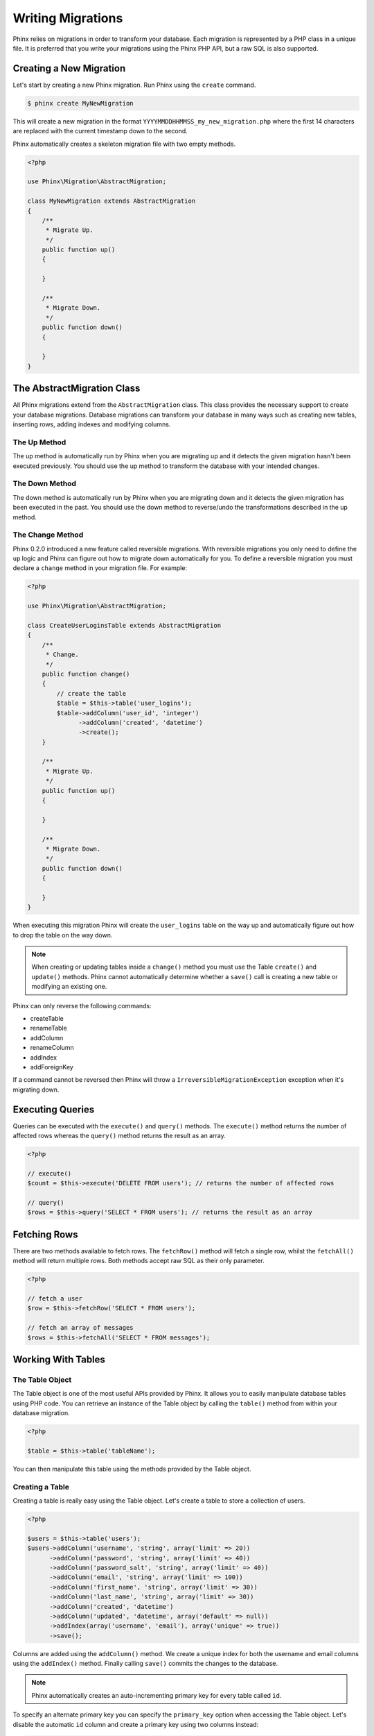 .. index::
   single: Writing Migrations

Writing Migrations
==================

Phinx relies on migrations in order to transform your database. Each migration
is represented by a PHP class in a unique file. It is preferred that you write
your migrations using the Phinx PHP API, but a raw SQL is also supported.

Creating a New Migration
------------------------

Let's start by creating a new Phinx migration. Run Phinx using the
``create`` command.

.. code-block:: bash
    
        $ phinx create MyNewMigration
        
This will create a new migration in the format
``YYYYMMDDHHMMSS_my_new_migration.php`` where the first 14 characters are
replaced with the current timestamp down to the second.

Phinx automatically creates a skeleton migration file with two empty methods.

.. code-block:: php
        
        <?php

        use Phinx\Migration\AbstractMigration;

        class MyNewMigration extends AbstractMigration
        {
            /**
             * Migrate Up.
             */
            public function up()
            {
            
            }

            /**
             * Migrate Down.
             */
            public function down()
            {

            }
        }

The AbstractMigration Class
---------------------------

All Phinx migrations extend from the ``AbstractMigration`` class. This class
provides the necessary support to create your database migrations. Database
migrations can transform your database in many ways such as creating new
tables, inserting rows, adding indexes and modifying columns.

The Up Method
~~~~~~~~~~~~~

The up method is automatically run by Phinx when you are migrating up and it
detects the given migration hasn't been executed previously. You should use the
up method to transform the database with your intended changes.

The Down Method
~~~~~~~~~~~~~~~

The down method is automatically run by Phinx when you are migrating down and
it detects the given migration has been executed in the past. You should use
the down method to reverse/undo the transformations described in the up method.

The Change Method
~~~~~~~~~~~~~~~~~

Phinx 0.2.0 introduced a new feature called reversible migrations. With
reversible migrations you only need to define the ``up`` logic and Phinx can
figure out how to migrate down automatically for you. To define a reversible
migration you must declare a ``change`` method in your migration file. For
example:

.. code-block:: php
        
        <?php

        use Phinx\Migration\AbstractMigration;

        class CreateUserLoginsTable extends AbstractMigration
        {
            /**
             * Change.
             */
            public function change()
            {
                // create the table
                $table = $this->table('user_logins');
                $table->addColumn('user_id', 'integer')
                      ->addColumn('created', 'datetime')
                      ->create();
            }
    
            /**
             * Migrate Up.
             */
            public function up()
            {
    
            }

            /**
             * Migrate Down.
             */
            public function down()
            {

            }
        }

When executing this migration Phinx will create the ``user_logins`` table on
the way up and automatically figure out how to drop the table on the way down.

.. note::

    When creating or updating tables inside a ``change()`` method you must use
    the Table ``create()`` and ``update()`` methods. Phinx cannot automatically
    determine whether a ``save()`` call is creating a new table or modifying an
    existing one.

Phinx can only reverse the following commands:

-  createTable
-  renameTable
-  addColumn
-  renameColumn
-  addIndex
-  addForeignKey

If a command cannot be reversed then Phinx will throw a 
``IrreversibleMigrationException`` exception when it's migrating down.

Executing Queries
-----------------

Queries can be executed with the ``execute()`` and ``query()`` methods. The
``execute()`` method returns the number of affected rows whereas the
``query()`` method returns the result as an array.

.. code-block:: php
        
        <?php
        
        // execute()
        $count = $this->execute('DELETE FROM users'); // returns the number of affected rows

        // query()
        $rows = $this->query('SELECT * FROM users'); // returns the result as an array

Fetching Rows
-------------

There are two methods available to fetch rows. The ``fetchRow()`` method will
fetch a single row, whilst the ``fetchAll()`` method will return multiple rows.
Both methods accept raw SQL as their only parameter.

.. code-block:: php
        
        <?php
        
        // fetch a user
        $row = $this->fetchRow('SELECT * FROM users');

        // fetch an array of messages
        $rows = $this->fetchAll('SELECT * FROM messages');

Working With Tables
-------------------

The Table Object
~~~~~~~~~~~~~~~~

The Table object is one of the most useful APIs provided by Phinx. It allows
you to easily manipulate database tables using PHP code. You can retrieve an
instance of the Table object by calling the ``table()`` method from within
your database migration.

.. code-block:: php
    
        <?php
        
        $table = $this->table('tableName');

You can then manipulate this table using the methods provided by the Table
object.

Creating a Table
~~~~~~~~~~~~~~~~

Creating a table is really easy using the Table object. Let's create a table to
store a collection of users.

.. code-block:: php

        <?php
        
        $users = $this->table('users');
        $users->addColumn('username', 'string', array('limit' => 20))
              ->addColumn('password', 'string', array('limit' => 40))
              ->addColumn('password_salt', 'string', array('limit' => 40))
              ->addColumn('email', 'string', array('limit' => 100))
              ->addColumn('first_name', 'string', array('limit' => 30))
              ->addColumn('last_name', 'string', array('limit' => 30))
              ->addColumn('created', 'datetime')
              ->addColumn('updated', 'datetime', array('default' => null))
              ->addIndex(array('username', 'email'), array('unique' => true))
              ->save();
        
Columns are added using the ``addColumn()`` method. We create a unique index
for both the username and email columns using the ``addIndex()`` method.
Finally calling ``save()`` commits the changes to the database.

.. note::

    Phinx automatically creates an auto-incrementing primary key for every
    table called ``id``.

To specify an alternate primary key you can specify the ``primary_key`` option
when accessing the Table object. Let's disable the automatic ``id`` column and
create a primary key using two columns instead:

.. code-block:: php

        <?php
        
        $table = $this->table('followers', array('id' => false, 'primary_key' => array('user_id', 'follower_id')));
        $table->addColumn('user_id', 'integer')
              ->addColumn('follower_id', 'integer')
              ->addColumn('created', 'datetime')
              ->save();

Setting a single ``primary_key`` doesn't enable the ``AUTO_INCREMENT`` option.
To do this, we need to override the default ``id`` field name:

.. code-block:: php

        <?php

        $table = $this->table('followers', array('id' => 'user_id'));
        $table->addColumn('user_id', 'integer')
              ->addColumn('follower_id', 'integer')
              ->addColumn('created', 'datetime')
              ->save();

Determining Whether a Table Exists
~~~~~~~~~~~~~~~~~~~~~~~~~~~~~~~~~~

You can determine whether or not a table exists by using the ``hasTable()``
method.

.. code-block:: php

        <?php
        
        $exists = $this->hasTable('users');
        if ($exists) {
            // do something
        }

Dropping a Table
~~~~~~~~~~~~~~~~

Tables can be dropped quite easily using the ``dropTable()`` method.

.. code-block:: php
        
        <?php
        
        $this->dropTable('tableName');
        
Renaming a Table
~~~~~~~~~~~~~~~~

To rename a table access an instance of the Table object then call the
``rename()`` method.

.. code-block:: php
        
        <?php
        
        $table = $this->table('users');
        $table->rename('legacy_users');

Working With Columns
~~~~~~~~~~~~~~~~~~~~

Working With Foreign Keys
~~~~~~~~~~~~~~~~~~~~~~~~~

Phinx has support for creating foreign key constraints on your database tables.
Let's add a foreign key to an example table:

.. code-block:: php

        <?php
        
        $table = $this->table('tags');
        $table->addColumn('tag_name', 'string')
              ->save();
        
        $refTable = $this->table('tag_relationships');
        $refTable->addColumn('tag_id', 'integer')
                 ->save();
                
        $refTable->addForeignKey('tag_id', 'tags', 'id');

We can also easily check if a foreign key exists:

.. code-block:: php

        <?php
        
        $table = $this->table('tag_relationships');
        $exists = $table->hasForeignKey('tag_id');
        if ($exists) {
            // do something
        }

Finally to delete a foreign key use the ``dropForeignKey`` method.

.. code-block:: php

        <?php
        
        $table = $this->table('tag_relationships');
        $table->dropForeignKey('tag_id');

The Save Method
~~~~~~~~~~~~~~~

When working with the Table object Phinx stores certain operations in a
pending changes cache.

When in doubt it is recommended you call this method. It will commit any
pending changes to the database.